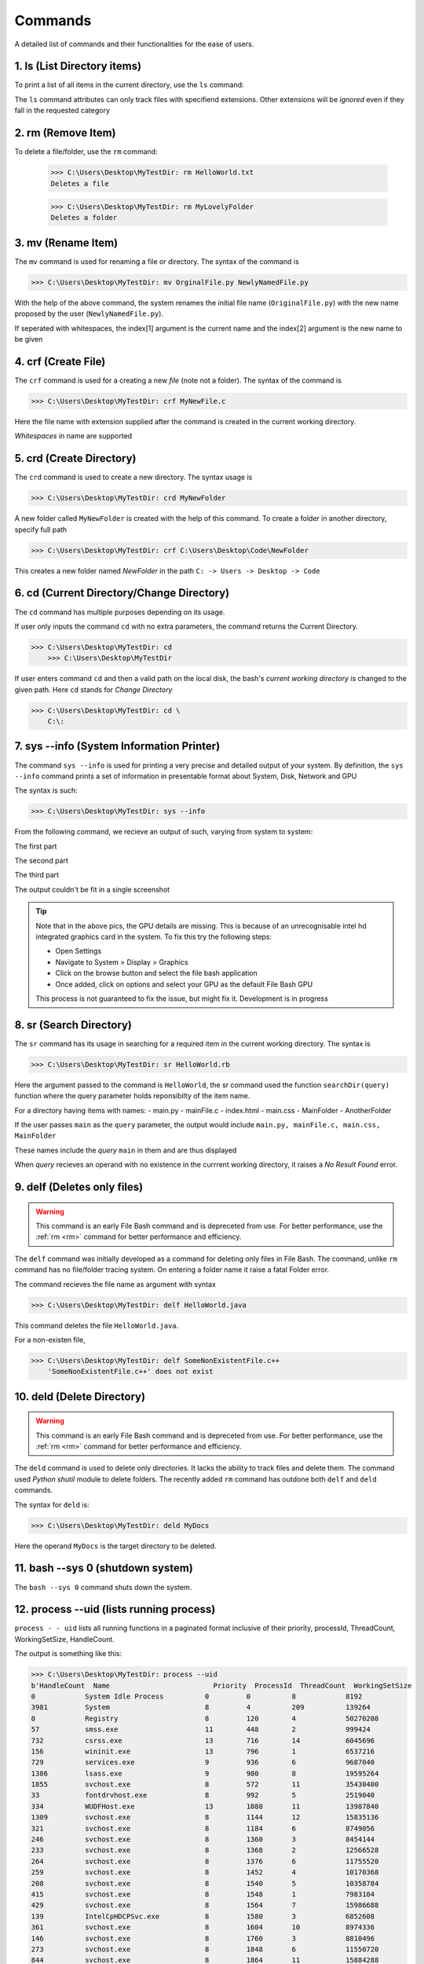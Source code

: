 Commands
========

A detailed list of commands and their functionalities for the ease of users.


.. _ls:

1. ls (List Directory items)
----------------------------



To print a list of all items in the current directory, use the ``ls`` command:

.. py:function:: ls(arg=None)

   Return a list of all items in current directory

   :param --docs: lists all items in directory with extensions .docs, .txt, .doc, .docxs, .rtf

   :param --dir/dirs: lists all directories

   :param --imgs: lists all items in directory with extensions .jpg, .png, .jpeg
   
   :param --aud: lists all items in directory with extensions .wav, .flv, .mp3, .aiff, .mkv
   
   :param --med: lists all items in directory with extensions .mp4, .webm, .gif, .wmv, .wav
   
   :param --progs: lists all items in directory with extensions .py, .c, .c++, .cpp, .exe, .rb, .r, .php, .js, .html, .java, .css


The ``ls`` command attributes can only track files with specifiend extensions. Other extensions will be *ignored* even if they fall in the requested category

.. _rm:


2. rm (Remove Item)
-------------------



.. py:function:: delete(arg=item)


To delete a file/folder, use the ``rm`` command:

    >>> C:\Users\Desktop\MyTestDir: rm HelloWorld.txt
    Deletes a file
    
    >>> C:\Users\Desktop\MyTestDir: rm MyLovelyFolder
    Deletes a folder

.. py:exception:: Del.ItemNotFoundError()

    Raised if given item does not exist


.. _mv:

3. mv (Rename Item)
-------------------

.. py:function:: FileRename(arg=item)

The ``mv`` command is used for renaming a file or directory. The syntax of the command is

>>> C:\Users\Desktop\MyTestDir: mv OrginalFile.py NewlyNamedFile.py

With the help of the above command, the system renames the initial file name (``OriginalFile.py``) with the new name proposed by the user (``NewlyNamedFile.py``).

If seperated with whitespaces, the index[1] argument is the current name and the index[2] argument is the new name to be given

.. py:exception:: ListIndexOutOfRangeError


    *Raises the error when names of items contain whitespaces. Developers are working to fix this*

.. py:exception:: FileNotFoundError


    *Raises the error when file bash failes to track file with specified name in index[1]*

.. _crf:

4. crf (Create File)
--------------------

.. py:function:: CreateFile(arg=file)

The ``crf`` command is used for a creating a new *file* (note not a folder). The syntax of the command is

>>> C:\Users\Desktop\MyTestDir: crf MyNewFile.c

Here the file name with extension supplied after the command is created in the current working directory. 

.. py:exception:: FileExistionError

    Displays fatal error when a pre-existent file name is given with this hidden exception.

*Whitespaces* in name are supported

.. _crd:

5. crd (Create Directory)
-------------------------

.. py:function:: CreateDir(arg=directory)

The ``crd`` command is used to create a new directory. The syntax usage is

>>> C:\Users\Desktop\MyTestDir: crd MyNewFolder

A new folder called ``MyNewFolder`` is created with the help of this command.
To create a folder in another directory, specify full path

>>> C:\Users\Desktop\MyTestDir: crf C:\Users\Desktop\Code\NewFolder

This creates a new folder named *NewFolder* in the path ``C: -> Users -> Desktop -> Code``


.. py:exception:: DirectoryExistionError

    Displays fatal error when a pre-existent directory name is given with this hidden exception.

.. _cd:

6. cd (Current Directory/Change Directory)
------------------------------------------

.. py:function:: cwdPrint(arg=None)
.. py:function:: cwdChange(arg=path)

The ``cd`` command has multiple purposes depending on its usage.

If user only inputs the command ``cd`` with no extra parameters, the command returns the Current Directory.

>>> C:\Users\Desktop\MyTestDir: cd
    >>> C:\Users\Desktop\MyTestDir


If user enters command ``cd`` and then a valid path on the local disk, the bash's *current working directory* is changed to the given path. Here ``cd`` stands for *Change Directory*

>>> C:\Users\Desktop\MyTestDir: cd \
    C:\: 

.. py:exception:: InvalidPathError

    Raises fatal error on passing invalid *arg[1][path]*

.. _sysinfo:

7. sys --info (System Information Printer)
------------------------------------------

.. py:function:: sys_info(arg=None)

The command ``sys --info`` is used for printing a very precise and detailed output of your system. 
By definition, the ``sys --info`` command prints a set of information in presentable format about System, Disk, Network and GPU

The syntax is such:

>>> C:\Users\Desktop\MyTestDir: sys --info

From the following command, we recieve an output of such, varying from system to system:

The first part

.. image:: https://i.imgur.com/NUCeVmO.png

The second part

.. image:: https://i.imgur.com/eXcNk3X.png

The third part

.. image:: https://i.imgur.com/R8opY7P.png

The output couldn't be fit in a single screenshot

.. tip::
    Note that in the above pics, the GPU details are missing. This is because of an unrecognisable intel hd integrated graphics card in the system. To fix this try the following steps:

    - Open Settings

    - Navigate to System > Display > Graphics

    - Click on the browse button and select the file bash application

    - Once added, click on options and select your GPU as the default File Bash GPU

    This process is not guaranteed to fix the issue, but might fix it. Development is in progress

.. _sr:

8. sr (Search Directory)
------------------------

.. py:function:: searchDir(arg=path)

The ``sr`` command has its usage in searching for a required item in the current working directory.
The syntax is

>>> C:\Users\Desktop\MyTestDir: sr HelloWorld.rb

Here the argument passed to the command is ``HelloWorld``, the sr command used the function ``searchDir(query)`` function where the query parameter holds reponsibilty of the item name. 

For a directory having items with names:
- main.py
- mainFile.c
- index.html
- main.css
- MainFolder
- AnotherFolder

If the user passes ``main`` as the ``query`` parameter, the output would include
``main.py, mainFile.c, main.css, MainFolder``

These names include the *query* ``main`` in them and are thus displayed

When *query* recieves an operand with no existence in the currrent working directory, it raises a *No Result Found* error.

.. _delf:

9. delf (Deletes only files)
----------------------------

.. py:function:: DelFile(command)

.. warning::
    This command is an early File Bash command and is depreceted from use. For better performance, use the :ref:`rm <rm>`
    command for better performance and efficiency.

The ``delf`` command was initially developed as a command for deleting only files in File Bash. The command, unlike ``rm`` command has no file/folder tracing system. On entering a folder name it raise a fatal Folder error.

.. py:exception:: FolderError

    Raised when operand is a folder

The command recieves the file name as argument with syntax 

>>> C:\Users\Desktop\MyTestDir: delf HelloWorld.java

This command deletes the file ``HelloWorld.java``.

For a non-existen file,

>>> C:\Users\Desktop\MyTestDir: delf SomeNonExistentFile.c++
    'SomeNonExistentFile.c++' does not exist

.. _deld:


10. deld (Delete Directory)
---------------------------

.. py:function:: DelDir(arg=directory)

.. warning::
    This command is an early File Bash command and is depreceted from use. For better performance, use the :ref:`rm <rm>`
    command for better performance and efficiency.

The ``deld`` command is used to delete only directories. It lacks the ability to track files and delete them. The command used *Python shutil* module to delete folders. The recently added ``rm`` command has outdone both ``delf`` and ``deld`` commands.

The syntax for ``deld`` is:

>>> C:\Users\Desktop\MyTestDir: deld MyDocs

Here the operand ``MyDocs`` is the target directory to be deleted. 

.. py:exception:: OperandNotFolderError

    Raised when entered operand is not a folder but a file.


.. _bash0:

11. bash --sys 0 (shutdown system)
----------------------------------

.. py:function:: shutdown(arg=None)

The ``bash --sys 0`` command shuts down the system.

.. _uid:

12. process --uid (lists running process)
-----------------------------------------

.. py:function:: processes(arg=None)

``process - - uid`` lists all running functions in a paginated format inclusive of their priority, 
processId, ThreadCount, WorkingSetSize, HandleCount.

The output is something like this:

>>> C:\Users\Desktop\MyTestDir: process --uid
b'HandleCount  Name                         Priority  ProcessId  ThreadCount  WorkingSetSize  
0            System Idle Process          0         0          8            8192
3981         System                       8         4          209          139264
0            Registry                     8         120        4            50270208
57           smss.exe                     11        448        2            999424
732          csrss.exe                    13        716        14           6045696
156          wininit.exe                  13        796        1            6537216
729          services.exe                 9         936        6            9687040
1386         lsass.exe                    9         980        8            19595264
1855         svchost.exe                  8         572        11           35430400
33           fontdrvhost.exe              8         992        5            2519040
334          WUDFHost.exe                 13        1088       11           13987840
1309         svchost.exe                  8         1144       12           15835136
321          svchost.exe                  8         1184       6            8749056
246          svchost.exe                  8         1360       3            8454144
233          svchost.exe                  8         1368       2            12566528
264          svchost.exe                  8         1376       6            11755520
259          svchost.exe                  8         1452       4            10170368
208          svchost.exe                  8         1540       5            10358784
415          svchost.exe                  8         1548       1            7983104
429          svchost.exe                  8         1564       7            15986688
139          IntelCpHDCPSvc.exe           8         1580       3            6852608
361          svchost.exe                  8         1604       10           8974336
146          svchost.exe                  8         1760       3            8810496
273          svchost.exe                  8         1848       6            11550720
844          svchost.exe                  8         1864       11           15884288
138          IntelCpHeciSvc.exe           8         1924       3            6909952
233          svchost.exe                  8         1156       5            12779520
171          svchost.exe                  8         2088       2            5853184
205          svchost.exe                  8         2260       2            7581696
329          SynTPEnhService.exe          8         2268       7            9375744
195          dasHost.exe                  8         2444       2            10842112
286          svchost.exe                  8         2472       11           8298496
205          svchost.exe                  8         2480       1            8986624
466          svchost.exe                  8         2556       7            16777216
184          svchost.exe                  8         2612       6            7393280
226          svchost.exe                  8         2624       3            14372864
213          svchost.exe                  8         2640       4            5562368
0            Memory Compression           8         2744       46           127373312
187          svchost.exe                  8         2760       3            8433664
115          svchost.exe                  8         2824       1            6246400
176          igfxCUIService.exe           8         2868       2            8781824
151          svchost.exe                  8         2904       7            7557120
240          svchost.exe                  8         2912       4            8851456
224          svchost.exe                  8         3068       6            7184384
502          svchost.exe                  8         2136       13           15527936
419          svchost.exe                  8         1268       6            9314304
265          svchost.exe                  8         2964       8            7606272
148          svchost.exe                  8         2532       3            6266880
351          svchost.exe                  8         3232       4            15683584        
180          svchost.exe                  8         3272       3            7065600
533          svchost.exe                  8         3384       12           18837504
240          svchost.exe                  8         3408       4            14442496
437          spoolsv.exe                  8         3436       7            12025856
428          svchost.exe                  8         3496       13           16584704
169          svchost.exe                  8         3552       3            7290880
193          wlanext.exe                  8         3736       9            7966720
82           conhost.exe                  8         3764       2            4718592
608          svchost.exe                  8         3912       11           29700096
390          svchost.exe                  8         3920       9            14319616
386          svchost.exe                  8         3928       16           23179264
267          svchost.exe                  8         3956       5            7868416
687          DSAService.exe               8         3972       12           21864448
779          OneApp.IGCC.WinService.exe   8         3988       7            25911296
785          OfficeClickToRun.exe         8         4008       21           39268352
364          svchost.exe                  8         4020       5            10805248
163          svchost.exe                  8         4044       3            7069696
106          esif_uf.exe                  13        4084       3            5554176
145          svchost.exe                  8         3524       1            6361088
218          LMS.exe                      8         4120       3            8421376
205          svchost.exe                  8         4136       5            8978432
191          svchost.exe                  8         4160       4            9445376
168          setup.exe                    8         4168       2            6565888
350          RtkAudUService64.exe         8         4180       14           11735040
130          RstMwService.exe             8         4188       3            5844992
178          SynAudSrv.exe                8         4196       5            7868416
145          SECOMN64.exe                 8         4204       4            8577024
157          RtkBtManServ.exe             8         4220       2            7565312
316          CxAudioSvc.exe               8         4240       8            23183360
777          SurSvc.exe                   4         4284       9            70680576
1630         MsMpEng.exe                  8         4348       40           245993472
457          svchost.exe                  8         4360       13           18546688
413          svchost.exe                  8         4400       8            22011904
141          svchost.exe                  8         4416       3            5369856
492          XtuService.exe               8         4504       14           29057024
133          jhi_service.exe              8         4604       2            5873664
438          svchost.exe                  8         4952       12           12165120
256          svchost.exe                  8         5324       8            8536064
90           AggregatorHost.exe           8         5700       3            5431296
313          WmiPrvSE.exe                 8         6604       6            16785408
431          DSAUpdateService.exe         8         6688       7            27566080
202          dllhost.exe                  8         6292       4            10850304
225          NisSrv.exe                   8         6932       12           11251712
255          svchost.exe                  8         7036       3            21028864
240          PresentationFontCache.exe    8         6972       4            13692928
166          svchost.exe                  8         6312       3            8343552
465          svchost.exe                  8         7240       10           21708800
204          svchost.exe                  8         7588       4            11997184
1438         SearchIndexer.exe            8         8688       15           38604800
180          GoogleCrashHandler.exe       4         1476       3            1667072
162          GoogleCrashHandler64.exe     4         3208       3            380928
298          svchost.exe                  8         9452       11           11231232
433          svchost.exe                  8         4320       11           17502208
271          svchost.exe                  8         4748       1            14934016
107          SgrmBroker.exe               8         10968      9            8515584
301          svchost.exe                  8         1096       9            14266368
221          svchost.exe                  8         10844      8            9875456
313          SecurityHealthService.exe    8         6708       4            13230080
301          svchost.exe                  8         10448      6            14422016
379          svchost.exe                  8         1796       3            18661376
310          svchost.exe                  8         5336       4            14237696
115          conhost.exe                  8         1680       3            6094848
887          esrv.exe                     13        9752       62           26288128
4345         esrv_svc.exe                 13        7076       84           66383872
542          csrss.exe                    13        9620       13           6684672
273          winlogon.exe                 13        2736       5            10358784
33           fontdrvhost.exe              8         4556       5            5054464
1282         dwm.exe                      13        11320      19           113324032
397          svchost.exe                  8         8048       6            17281024
349          audiodg.exe                  8         2664       6            23326720
681          sihost.exe                   8         11692      12           31219712
141          svchost.exe                  8         9520       1            8892416
514          svchost.exe                  8         10496      14           34574336
676          svchost.exe                  8         1260       7            35971072
335          igfxEM.exe                   8         5284       3            13582336
268          taskhostw.exe                8         6920       8            15159296
4424         explorer.exe                 8         6724       90           204386304
271          svchost.exe                  8         12000      9            19947520
505          SynTPEnh.exe                 10        6172       10           21618688
107          crashpad_handler.exe         8         11836      6            5701632
841          StartMenuExperienceHost.exe  8         4624       10           79355904
1481         SearchHost.exe               8         11984      63           85770240
605          RuntimeBroker.exe            8         240        12           39628800
280          RuntimeBroker.exe            8         2352       2            26439680
133          svchost.exe                  8         7668       1            8335360
245          dllhost.exe                  8         6104       7            14032896
450          ctfmon.exe                   13        12084      12           20979712
1430         TextInputHost.exe            13        5432       33           100003840
357          RtkAudUService64.exe         8         7204       12           12718080
455          MiniSearchHost.exe           8         12644      11           48721920
1610         chrome.exe                   8         10644      25           214237184
209          chrome.exe                   8         392        7            7270400
839          chrome.exe                   10        8320       16           170676224
340          chrome.exe                   8         12008      12           44531712
213          chrome.exe                   8         2672       8            17076224
236          chrome.exe                   8         2460       15           34983936
247          chrome.exe                   8         7768       15           112562176
238          chrome.exe                   8         1744       15           35041280
238          chrome.exe                   8         9568       15           37675008
247          chrome.exe                   8         11528      11           19161088
936          Code.exe                     8         3100       29           87969792
222          Code.exe                     8         10424      7            25473024
647          Code.exe                     10        11464      17           221683712
291          Code.exe                     8         13440      13           39960576        
588          Code.exe                     8         9412       20           216788992
239          chrome.exe                   8         11376      15           37822464
264          svchost.exe                  8         15152      4            13819904
384          Code.exe                     8         14752      23           81457152
233          Code.exe                     8         13332      16           56696832
244          svchost.exe                  8         11368      1            12328960
942          ShellExperienceHost.exe      8         15044      32           72110080
441          RuntimeBroker.exe            8         15296      11           26173440
185          Code.exe                     8         5260       14           69312512
298          Code.exe                     8         3200       17           145039360
107          conhost.exe                  8         6528       5            6479872
722          pwsh.exe                     8         3516       12           71077888
621          YourPhone.exe                8         9092       14           68878336
539          LockApp.exe                  8         9372       13           63373312
481          RuntimeBroker.exe            8         14072      10           36683776
196          svchost.exe                  8         14472      6            14159872
100          git.exe                      8         7304       11           6307840
181          RuntimeBroker.exe            8         2500       4            10215424
677          Widgets.exe                  8         11704      9            33959936
1069         msedgewebview2.exe           8         3356       28           43253760
145          msedgewebview2.exe           8         1884       7            6811648
643          msedgewebview2.exe           10        7856       15           9605120
276          msedgewebview2.exe           8         4276       10           31956992
198          msedgewebview2.exe           8         14488      7            18493440
410          msedgewebview2.exe           4         6396       14           34652160
590          SystemSettingsBroker.exe     8         9756       22           34607104
300          ApplicationFrameHost.exe     8         3180       1            27561984
136          svchost.exe                  8         2820       2            11051008
232          hpqwmiex.exe                 8         7524       5            11608064
322          chrome.exe                   4         5480       15           70184960
306          chrome.exe                   4         2452       17           98590720
221          chrome.exe                   4         12464      15           31698944
118          svchost.exe                  8         3164       2            7761920
159          svchost.exe                  8         9924       3            7409664
113          svchost.exe                  8         9296       3            6037504
212          Code.exe                     8         11972      13           183382016
109          conhost.exe                  8         11468      7            6721536
658          pwsh.exe                     8         12540      23           73854976
369          python.exe                   8         9884       8            44732416
189          WMIC.exe                     8         13696      8            12918784
163          WmiPrvSE.exe                 8         8136       9            9805824


.. _hide:

13. hide (hides any item)
-------------------------

.. py:function:: hide(arg=item)

``hide`` command hides any item on providing path.
NOTE:- It hides the item from File Explorer, some third party explorers might still track it.

Syntax:

>>> C:\Users\Desktop\MyTestDir: hide superSecretLol.c
Successfully hidden item superSecretLol.c with exit status 0

For a non-existent operand in *arg[1]*, it returns a non-existent error

>>> C:\Users\Desktop\MyTestDir: hide DoIExistsLol.bf
DoIExistsLol.bf does not exist


.. _uhd:

14 uhd (unhide)
---------------

.. py:function:: unide(arg=HiddenItem)

``uhd`` command unhides the target file or directory (is hidden).

Syntax:

>>> C:\Users\Desktop\MyTestDir: uhd superSecretLol.c

The above command unhides the file ``superSecretLol.c``

- For missing operand, no output is supplied
- For an operand with valid path but not hidden, no output is supplied
- For an invalid operand path, it returns a ``File not found - FileName`` error



.. _read:

15. read (prints file content)
------------------------------

.. py:function:: read(arg=File)

The ``read`` command is used to print the contents of a given file in the console. argument[1] is the target file to be read

For example, there is a file called HelloWorld.txt whose content is

Hello World

For reading the content of this file, we will have to use the ``read`` command with the following syntax applied

>>> C:\Users\Desktop\MyTestDir: read HelloWorld.txt
    Hello World!

If a file has a larger content size, like

Lorem ipsum dolor sit amet consectetur adipisicing elit. Accusamus, sunt voluptatum tenetur libero nulla esse veritatis 
accusantium earum commodi hic voluptatem officia culpa optio atque. Quaerat sed quibusdam ratione nam

The output will be: 

>>> C:\Users\Desktop\MyTestDir: read LoremIpsum.txt
    Lorem ipsum dolor sit amet consectetur adipisicing elit. Accusamus, sunt voluptatum tenetur libero nulla esse veritatis 
    accusantium earum commodi hic voluptatem officia culpa optio atque. Quaerat sed quibusdam ratione nam

.. py:exception:: UNICODE.characters.execeptionError()

    Raised when a file with binary characters/unicode characters is passed

.. py:exception:: isFolderError()

    Raised when target item is folder


.. _write:


16. write (write to a file)
---------------------------

The ``write`` command is used for editing a file. The default text editor is Notepad.

To use the ``write`` command, follow the given syntax

>>> C:\Users\Desktop\MyTestDir: write LoremIpsum.txt

On running this command File Bash launches the target file ``LoremIpsum.txt`` in Notepad. The few instances during and after running this command look like this:

.. image:: https://i.imgur.com/t9W27DC.png

.. image:: https://i.imgur.com/whDjZJE.png

.. image:: https://i.imgur.com/VDiqihG.png

.. image:: https://i.imgur.com/6cRB9qJ.png

One of the primary advantages of the ``write`` command is that it displays the additions and deletions made to a file.

.. py:exception:: IsDirectoryError()

    Raised when target is a Directory and not a file. The bash responds by saying ``It's a dir good sir :)``

If a non-existent file is targeted, File Bash prompts the user if he/she wants to create a file with that name, if not created, it returns a ``Failed to read file`` error and a ``Could not load file changes (file unexistent)`` error

.. _rmrf:

17. rm -rf (Delete a git repository)
------------------------------------

**This is a Git Software Command, but due to certain unspecifiable reasons, it is mentioned individually here**

The ``rm -rf`` command simply deletes the git repository, if the cwd is one

For details of this command, visit the Git Documentation at https://git-scm.com/doc

18. help (Use your brain)
-------------------------

Prints the help text. (what else do you expect it to do??)

19. Git and python commands (selective)
---------------------------------------

Supports 99% of the Git commands and 74% of the Python commands.


20. exit (Exits bash)
---------------------

Exits File Bash, my friend